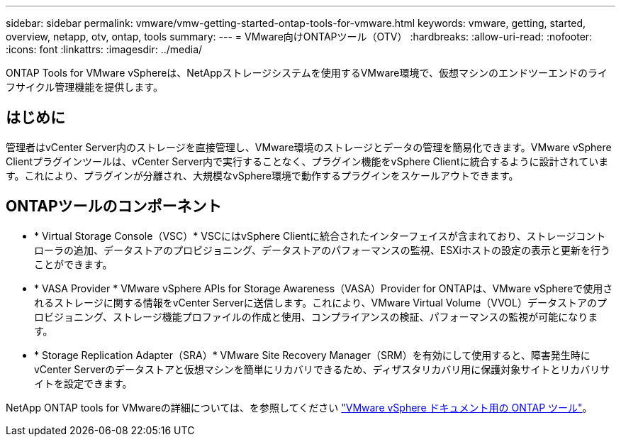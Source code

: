---
sidebar: sidebar 
permalink: vmware/vmw-getting-started-ontap-tools-for-vmware.html 
keywords: vmware, getting, started, overview, netapp, otv, ontap, tools 
summary:  
---
= VMware向けONTAPツール（OTV）
:hardbreaks:
:allow-uri-read: 
:nofooter: 
:icons: font
:linkattrs: 
:imagesdir: ../media/


[role="lead"]
ONTAP Tools for VMware vSphereは、NetAppストレージシステムを使用するVMware環境で、仮想マシンのエンドツーエンドのライフサイクル管理機能を提供します。



== はじめに

管理者はvCenter Server内のストレージを直接管理し、VMware環境のストレージとデータの管理を簡易化できます。VMware vSphere Clientプラグインツールは、vCenter Server内で実行することなく、プラグイン機能をvSphere Clientに統合するように設計されています。これにより、プラグインが分離され、大規模なvSphere環境で動作するプラグインをスケールアウトできます。



== ONTAPツールのコンポーネント

* * Virtual Storage Console（VSC）* VSCにはvSphere Clientに統合されたインターフェイスが含まれており、ストレージコントローラの追加、データストアのプロビジョニング、データストアのパフォーマンスの監視、ESXiホストの設定の表示と更新を行うことができます。
* * VASA Provider * VMware vSphere APIs for Storage Awareness（VASA）Provider for ONTAPは、VMware vSphereで使用されるストレージに関する情報をvCenter Serverに送信します。これにより、VMware Virtual Volume（VVOL）データストアのプロビジョニング、ストレージ機能プロファイルの作成と使用、コンプライアンスの検証、パフォーマンスの監視が可能になります。
* * Storage Replication Adapter（SRA）* VMware Site Recovery Manager（SRM）を有効にして使用すると、障害発生時にvCenter Serverのデータストアと仮想マシンを簡単にリカバリできるため、ディザスタリカバリ用に保護対象サイトとリカバリサイトを設定できます。


NetApp ONTAP tools for VMwareの詳細については、を参照してください https://docs.netapp.com/us-en/ontap-tools-vmware-vsphere/index.html["VMware vSphere ドキュメント用の ONTAP ツール"]。
